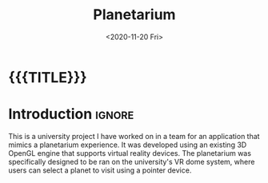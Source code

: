 #+TITLE: Planetarium
#+DESCRIPTION: A virtual reality planetarium application in C++ using a 3D OpenGL engine
#+DATE:        <2020-11-20 Fri>
#+IMAGE:       preview.gif
#+TAGS[]:      opengl graphics cpp
#+OPTIONS:     toc:nil num:nil

#+CALL: ../../code.org:generate-article-header[:eval yes]()
* {{{TITLE}}}
#+CALL: ../../code.org:generate-article-subtitle[:eval yes]()

* Introduction                                                       :ignore:
This is a university project I have worked on in a team for an application that
mimics a planetarium experience. It was developed using an existing 3D OpenGL
engine that supports virtual reality devices. The planetarium was specifically
designed to be ran on the university's VR dome system, where users can select a
planet to visit using a pointer device.

# endsnippet
